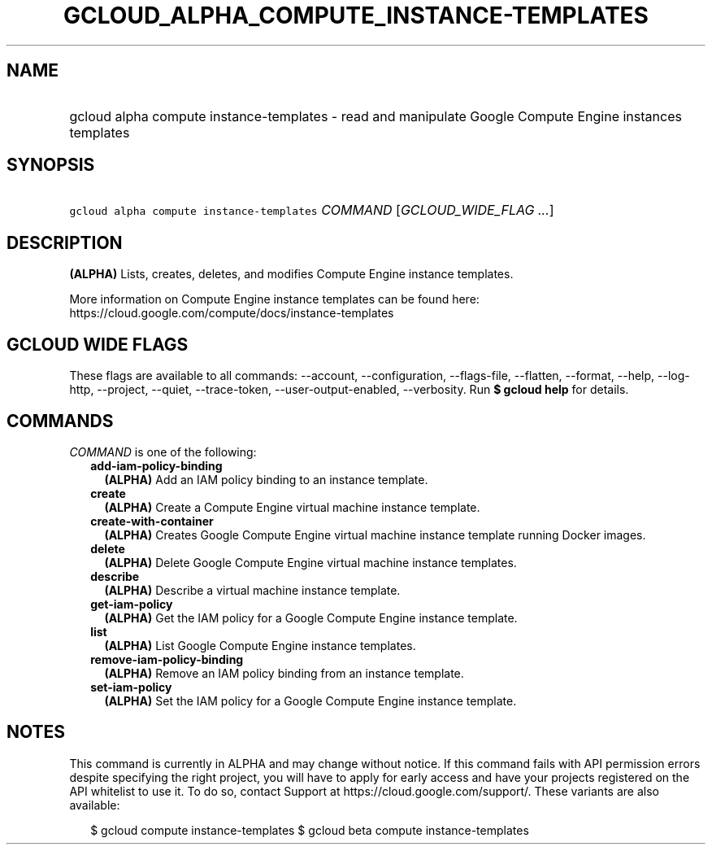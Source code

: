 
.TH "GCLOUD_ALPHA_COMPUTE_INSTANCE\-TEMPLATES" 1



.SH "NAME"
.HP
gcloud alpha compute instance\-templates \- read and manipulate Google Compute Engine instances templates



.SH "SYNOPSIS"
.HP
\f5gcloud alpha compute instance\-templates\fR \fICOMMAND\fR [\fIGCLOUD_WIDE_FLAG\ ...\fR]



.SH "DESCRIPTION"

\fB(ALPHA)\fR Lists, creates, deletes, and modifies Compute Engine instance
templates.

More information on Compute Engine instance templates can be found here:
https://cloud.google.com/compute/docs/instance\-templates



.SH "GCLOUD WIDE FLAGS"

These flags are available to all commands: \-\-account, \-\-configuration,
\-\-flags\-file, \-\-flatten, \-\-format, \-\-help, \-\-log\-http, \-\-project,
\-\-quiet, \-\-trace\-token, \-\-user\-output\-enabled, \-\-verbosity. Run \fB$
gcloud help\fR for details.



.SH "COMMANDS"

\f5\fICOMMAND\fR\fR is one of the following:

.RS 2m
.TP 2m
\fBadd\-iam\-policy\-binding\fR
\fB(ALPHA)\fR Add an IAM policy binding to an instance template.

.TP 2m
\fBcreate\fR
\fB(ALPHA)\fR Create a Compute Engine virtual machine instance template.

.TP 2m
\fBcreate\-with\-container\fR
\fB(ALPHA)\fR Creates Google Compute Engine virtual machine instance template
running Docker images.

.TP 2m
\fBdelete\fR
\fB(ALPHA)\fR Delete Google Compute Engine virtual machine instance templates.

.TP 2m
\fBdescribe\fR
\fB(ALPHA)\fR Describe a virtual machine instance template.

.TP 2m
\fBget\-iam\-policy\fR
\fB(ALPHA)\fR Get the IAM policy for a Google Compute Engine instance template.

.TP 2m
\fBlist\fR
\fB(ALPHA)\fR List Google Compute Engine instance templates.

.TP 2m
\fBremove\-iam\-policy\-binding\fR
\fB(ALPHA)\fR Remove an IAM policy binding from an instance template.

.TP 2m
\fBset\-iam\-policy\fR
\fB(ALPHA)\fR Set the IAM policy for a Google Compute Engine instance template.


.RE
.sp

.SH "NOTES"

This command is currently in ALPHA and may change without notice. If this
command fails with API permission errors despite specifying the right project,
you will have to apply for early access and have your projects registered on the
API whitelist to use it. To do so, contact Support at
https://cloud.google.com/support/. These variants are also available:

.RS 2m
$ gcloud compute instance\-templates
$ gcloud beta compute instance\-templates
.RE

